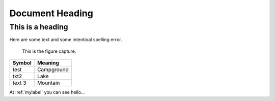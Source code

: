 ====================
Document Heading
====================

------------------
This is a heading
------------------

Here are some text and some intentioal spelling error.

.. _mylabel:

.. figure:: https://www.google.com/images/hpp/ribbon-black-96x136.png
   :scale: 100 %
   :alt: map to buried treasure

   This is the figure capture.

+--------------------------+-----------------------+
| Symbol                   | Meaning               |
+==========================+=======================+
| test                     | Campground            |
+--------------------------+-----------------------+
| txt2                     | Lake                  |
+--------------------------+-----------------------+
| text 3                   | Mountain              |
+--------------------------+-----------------------+

At :ref:`mylabel` you can see hello...
